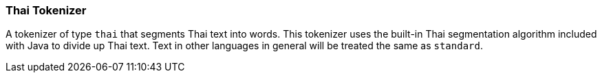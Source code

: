[[analysis-thai-tokenizer]]
=== Thai Tokenizer

A tokenizer of type `thai` that segments Thai text into words. This tokenizer
uses the built-in Thai segmentation algorithm included with Java to divide
up Thai text. Text in other languages in general will be treated the same
as `standard`.
